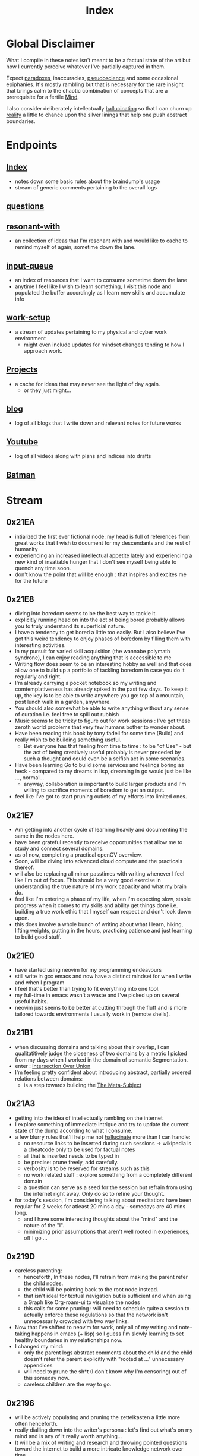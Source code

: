 :PROPERTIES:
:ID:       1729
:END:
#+title: Index

* Global Disclaimer
What I compile in these notes isn't meant to be a factual state of the art but how I currently perceive whatever I've partially captured in them.

Expect [[id:be99b67e-e454-4f19-ade7-4c3faf10ce07][paradoxes]], inaccuracies, [[id:d3617afa-85ce-4ac8-bdc3-19fe587c1956][pseudoscience]] and some occasional epiphanies. It's mostly rambling but that is necessary for the rare insight that brings calm to the chaotic combination of concepts that are a prerequisite for a fertile [[id:fef55c48-87a6-4828-a298-4326264fc0e5][Mind]].

I also consider deliberately intellectually [[id:f3347380-f482-4077-a89b-a3ff059b4af6][hallucinating]] so that I can churn up [[id:5a68c46a-85bf-49f1-a589-5a6116f839fb][reality]] a little to chance upon the silver linings that help one push abstract boundaries.

* Endpoints
** [[id:1729][Index]]
 - notes down some basic rules about the braindump's usage
 - stream of generic comments pertaining to the overall logs
** [[id:20230815T212630.336328][questions]]
** [[id:7382d50f-a0aa-4370-baa9-83bb39ccbe1a][resonant-with]]
 - an collection of ideas that I'm resonant with and would like to cache to remind myself of again, sometime down the lane.
** [[id:20230718T222456.978981][input-queue]]
 - an index of resources that I want to consume sometime down the lane
 - anytime I feel like I wish to learn something, I visit this node and populated the buffer accordingly as I learn new skills and accumulate info
** [[id:296b118e-ff24-4423-b343-eb5160102095][work-setup]]
 - a stream of updates pertaining to my physical and cyber work environment
   - might even include updates for mindset changes tending to how I approach work.
** [[id:20231112T080937.669416][Projects]]
 - a cache for ideas that may never see the light of day again.
   - or they just might...
** [[id:20230712T131112.909632][blog]]
 - log of all blogs that  I write down and relevant notes for future works
** [[id:20230727T192932.286062][Youtube]]
 - log of all videos along with plans and indices into drafts
** [[id:44ba44d8-4ea9-4656-b367-bafffafe61f6][Batman]]
* Stream
** 0x21EA
 - intialized the first ever fictional node: my head is full of references from great works that I wish to document for my descendants and the rest of humanity
 - experiencing an increased intellectual appetite lately and experiencing a new kind of insatiable hunger that I don't see myself being able to quench any time soon. 
 - don't know the point that will be enough : that inspires and excites me for the future
** 0x21E8
 - diving into boredom seems to be the best way to tackle it.
 - explicitly running head on into the act of being bored probably allows you to truly understand its superficial nature.
 - I have a tendency to get bored a little too easily. But I also believe I've got this weird tendency to enjoy phases of boredom by filling them with interesting activities.
 - In my pursuit for varied skill acquisition (the wannabe polymath syndrone), I can enjoy reading anything that is accessible to me
 - Writing flow does seem to be an interesting hobby as well and that does allow one to build up a portfolio of tackling boredom in case you do it regularly and right.
 - I'm already carrying a pocket notebook so my writing and comtemplativeness has already spiked in the past few days. To keep it up, the key is to be able to write anywhere you go: top of a mountain, post lunch walk in a garden, anywhere.
 - You should also somewhat be able to write anything without any sense of curation i.e. feel free to spill out rubbish
 - Music seems to be tricky to figure out for work sessions : I've got these zeroth world problems that very few humans bother to wonder about.
 - Have been reading this book by tony fadell for some time (Build) and really wish to be building something useful. 
   - Bet everyone has that feeling from time to time : to be "of Use" - but the act of being creatively useful probably is never preceded by such a thought and could even be a selfish act in some scenarios.
 - Have been learning Go to build some services and feelings boring as heck - compared to my dreams in lisp, dreaming in go would just be like ..., normal...
   - anyway, collaboration is important to build larger products and I'm willing to sacrifice moments of boredom to get an output.
 - feel like I've got to start pruning outlets of my efforts into limited ones.
** 0x21E7
 - Am getting into another cycle of learning heavily and documenting the same in the nodes here.
 - have been grateful recently to receive opportunities that allow me to study and connect several domains.
 - as of now, completing a practical openCV overview.
 - Soon, will be diving into advanced cloud compute and the practicals thereof.
 - will also be replacing all minor passtimes with writing whenever I feel like I'm out of focus. This should be a very good exercise in understanding the true nature of my work capacity and what my brain do.
 - feel like I'm entering a phase of my life, when I'm expecting slow, stable progress when it comes to my skills and ability get things done i.e. building a true work ethic that I myself can respect and don't look down upon.
 - this does involve a whole bunch of writing about what I learn, hiking, lifting weights, putting in the hours, practicing patience and just learning to build good stuff. 
** 0x21E0
 - have started using neovim for my programming endeavours
 - still write in gcc emacs and now have a distinct mindset for when I write and when I program
 - I feel that's better than trying to fit everything into one tool.
 - my full-time in emacs wasn't a waste and I've picked up on several useful habits.
 - neovim just seems to be better at cutting through the fluff and is more tailored towards environments I usually work in (remote shells).
** 0x21B1
 - when discussing domains and talking about their overlap, I can qualitatitively judge the closeness of two domains by a metric I picked from my days when I worked in the domain of semantic Segmentation.
 - enter : [[id:e6c6918c-25bd-47f4-830a-4221452885e8][Intersection Over Union]]
 - I'm feeling pretty confident about introducing abstract, partially ordered relations between domains:
   - is a step towards building the [[id:825d36cc-4e03-48e5-bca8-0845e51090af][The Meta-Subject]] 
** 0x21A3
 - getting into the idea of intellectually rambling on the internet
 - I explore something of immediate intrigue and try to update the current state of the dump according to what I consume.
 - a few blurry rules that'll help me not [[id:f3347380-f482-4077-a89b-a3ff059b4af6][hallucinate]] more than I can handle:
   - no resource links to be inserted during such sessions -> wikipedia is a cheatcode only to be used for factual notes
   - all that is inserted needs to be typed in
   - be precise: prune freely, add carefully.
   - verbosity is to be reserved for streams such as this
   - no work related stuff : explore something from a completely different domain
   - a question can serve as a seed for the session but refrain from using the internet right away. Only do so to refine your thought.
 - for today's session, I'm considering talking about meditation: have been regular for 2 weeks for atleast 20 mins a day - somedays are 40 mins long.
   - and I have some interesting thoughts about the "mind" and the nature of the "I".
   - minimizing prior assumptions that aren't well rooted in experiences, off I go ...
** 0x219D
 - careless parenting:
   - henceforth, In these nodes, I'll refrain from making the parent refer the child nodes.
   - the child will be pointing back to the root node instead.
   - that isn't ideal for textual navigation but is sufficient and when using a Graph like Org-roam-ui to visualize the nodes
   - this calls for some pruning : will need to schedule quite a session to actually enforce these regulations so that the network isn't unnecessarily crowded with two way links.
 - Now that I've shifted to neovim for work, only all of my writing and note-taking happens in emacs (+ lisp) so I guess I'm slowly learning to set healthy boundaries in my relationships now.
 - I changed my mind:
   - only the parent logs abstract comments about the child and the child doesn't refer the parent explicitly with "rooted at ..." unnecessary appendices
   - will need to prune the sh*t (I don't know why I'm censoring) out of this someday now.
   - careless children are the way to go.
** 0x2196
 - will be actively populating and pruning the zettelkasten a little more often henceforth.
 - really dialling down into the writer's persona : let's find out what's on my mind and is any of it really worth anything...
 - It will be a mix of writing and research and throwing pointed questions toward the internet to build a more intricate knowledge network over time.
   - I'm hoping this will help me generate a lot of ideas for writing : for AI, lisp and epistemology in general
   - I find a formal reading of a textbook to be a completely different than what I'm going to do for a while.
 - LFG....
** 0x2195
 - contrary to conventional advice, I'm trying to read less than I usually do. On the contrary, I'll be writing more often and be spending more time with my own abstract concoctions. I have noticed that when I'm on a lean intellectual intake or even abstractually(this isn't a word) fasting, I'm creating a lot more and much more original stuff that isn't your run of the mill wanna be writer. Irrespective of the meta-qualitative-aspects of the excerpts and videos I pump out, the sense of satisfaction that I experience when I publish is much more important than the robotic feeling when I produce conventional chunks.
 - I will however be continuing to read works that call for an action and will help me in my immediate pursuits - be that fitness or technical domain expertise.
** 0x2173
 - so, I'm finally done pruning some nodes that weren't serving any purpose.
 - I've also stabilized in my org-mode GTD workflow and find checking tasks off to a be oddly rewarding.
 - It's much better than doing what's more important at the moment.
 - Also working on creating deadlines for me and sticking to them.
 - planning for relaxation is something that I've started doing recently and not caring about work for a definite chunk of the day is worth it.
 - I do seem to have accumulated some writing inertia and considering my brain dump, the main blog and actual work, I've been experiencing fatigued fingers at the end of my workday, almost daily.
 - Also getting back to elevating my typing speed after 5 years.
 - I practiced then and reached upto 100 wpm without punctuations, capitals and numbers.
 - I've sustained it and typing is never a bottleneck
 - Now, I'm adding punctuations, capitals and numbers to my practice sessions (15 mins daily) and am targeting around 150 wpm
   - that is around 12.5 cps (characters per second) - shifting the unit cause this has a nice ring to it.
   - as expected, my speed with all the additions now is around 5 cps
   - deliberately working with harder lessons (unexpected combinations as well) : akin to living with ankle, wrist and torso loads.
 - I think I might start meditating again.
   - I go through cycles of enchantment and boredom in terms of my views for the same but I've noticed it does really help with focus.
   - I usually fit in a 10 min session post workout, pre breakfast and find that my day is more structured and I'm able to get more done on these days.
** 0x2172
 - finally getting around to organizing stuff a little and laying some ground rules
** 0x216A
 - will be cleaning up nodes soon, probably today evening
 - do need a proper place to index the status of some major trees
   - mostly divided in sections like WIP, matured and so on..
 - experiencing stable levels of focus in sessions and the L-tyrosine and good sleep cycles seem to be doing their job well.
 - did chalk out several ideas yesterday on a techno post shower night walk
   - a lot of them are actionable and can be used in the kind of content I'd like to create
** 0x215F
 - need to have a pruning session sometime - a lot of unnecessary nodes that could be better restructured as sub-trees.
 - some nodes are just plain useless and are an itch I scratched gone itchier.
** 0x2154
 - an explicit :wip: tag denotes that I'm actively working on that node (different from :transient:)
** 0x2138
 - the [[id:20230812T200515.697950][literate programming]] setup is live and working well with the publishing script.
 - I have it setup for rust, common lisp and elisp for now
 - mermaid-cli also works for flowcharts locally but need to figure out the publishing process for it to be rendered properly on the online buffer -> UPDATE (2 mins after I pushed this) : just needed to put in an ~exports: both~ in the src blocks..
 - making notes is second nature to me now -> whenever I'm studying/want to start a new project, I don't have to think much in terms of how I'll document the process. The snowball is rolling.
 - Noticing an significant decrease in the pre-thought of remembering stuff before I get start with a domain. Now that it is delegated to something with the memory of a steel trap, all that I learn is a few keystrokes away.
   - surprisingly, I have a mental parallel of this web that I implicitly call upon when remebering stuff -> that is an unexpected and beautiful side-effect...
 - Errors may creep in aynwehr -> I do'nt particurlayl edti what I wirte here and  all is typed in a single pass, along with my thoughts.
   - this might result in needlessly long structures that could be better organized. Of course, I don't do this for the main blog. The buffer is not something that I maintain for perfectionism, but for maintaining a playful approach towards my studies.
** 0x2118
Here are some conventions that I follow to organize my work:
 - [[id:20230712T132110.496747][Timestamps]]
 - will be expressing math as [[id:20230712T223044.319985][S-expressions]] rather than latex
   - the former flow fluidly off my fingers
   - the latter I'll reserve when for publishing on the main blog: latex isn't exactly good while note taking - is a distraction.
   - my goal being encoding the concept (procedure/definition/relation) in a way that is more accessible to that of a programmer's mind
   - I also choose to do so as it'll help me learn map concepts from different domains into a common symbolic representation (hmmmm ... : yeah...., math already does that - I guess I'm just being peevish)
 - A top-down knowledge building style : the human mind doesn't remember what it knows. Trying to remember a specific latent knowledge node in this graph will be more efficient than building all the base nodes one by one until I reach a practical level of application. I will add atoms as and when I see fit : I might even insert most from memory.
 - each major node has its own idea buffer to keep note of specific ideas that I haven't organized yet.
 - at any given point of time, several emtpy nodes may exist : I'm not trying to be exhaustive right away when exploring a domain. This is supposed to be an eternal work in progress. However, to indicate that I intend to work on a node later on and it's not just an empty atom, I've placed ~:tbp:~ (to be populated) tags on such nodes.

 Tag list
Tags are meant to serve as keywords that indicate - at a high level - what a [[id:20230712T211919.917191][buffer]] is about, what phase it is in, and how prominent it is in terms of closeness to a root [[id:20230712T212419.175018][domain]].
